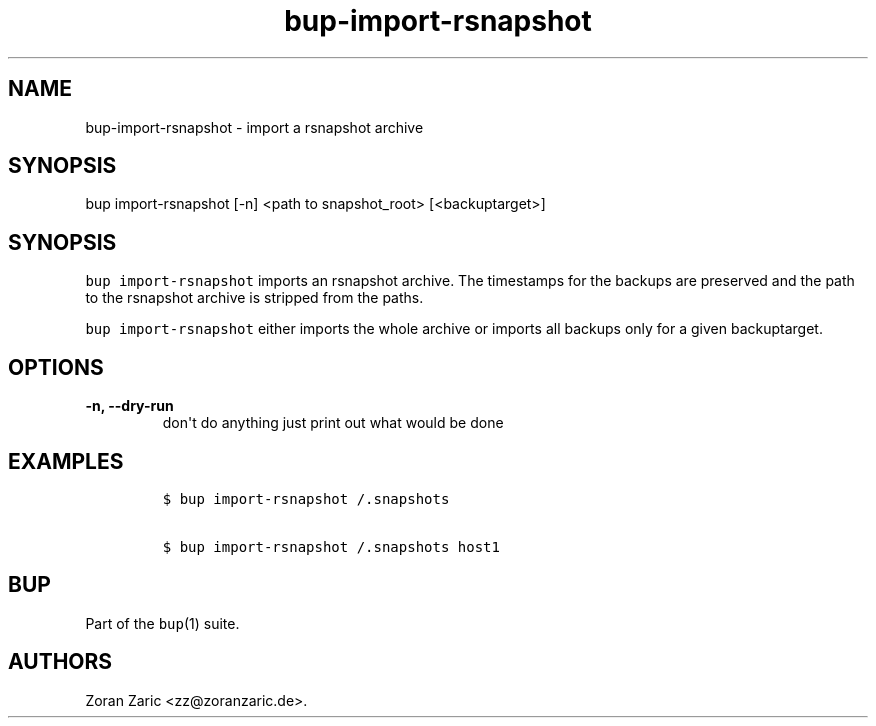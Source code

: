 .\" Automatically generated by Pandoc 1.17.2
.\"
.TH "bup\-import\-rsnapshot" "1" "2016\-12\-26" "Bup 0.29" ""
.hy
.SH NAME
.PP
bup\-import\-rsnapshot \- import a rsnapshot archive
.SH SYNOPSIS
.PP
bup import\-rsnapshot [\-n] <path to snapshot_root> [<backuptarget>]
.SH SYNOPSIS
.PP
\f[C]bup\ import\-rsnapshot\f[] imports an rsnapshot archive.
The timestamps for the backups are preserved and the path to the
rsnapshot archive is stripped from the paths.
.PP
\f[C]bup\ import\-rsnapshot\f[] either imports the whole archive or
imports all backups only for a given backuptarget.
.SH OPTIONS
.TP
.B \-n, \-\-dry\-run
don\[aq]t do anything just print out what would be done
.RS
.RE
.SH EXAMPLES
.IP
.nf
\f[C]
$\ bup\ import\-rsnapshot\ /.snapshots

$\ bup\ import\-rsnapshot\ /.snapshots\ host1
\f[]
.fi
.SH BUP
.PP
Part of the \f[C]bup\f[](1) suite.
.SH AUTHORS
Zoran Zaric <zz@zoranzaric.de>.
